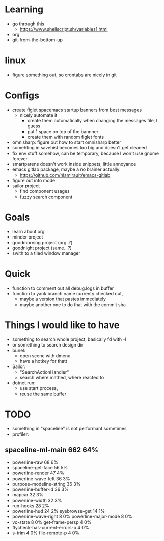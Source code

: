 * Learning
  - go through this
    - https://www.shellscript.sh/variables1.html
  - org
  - git-from-the-bottom-up
* linux
- figure something out, so crontabs are nicely in git
* Configs
- create figlet spacemacs startup banners from best messages
  - nicely automate it
    - create them automatically when changing the messages file, I guess
    - put 1 space on top of the bannner
    - create them with random figlet fonts
- omnisharp: figure out how to start omnisharp better
- somehting in savehist becomes too big and doesn't get cleaned
- fix env stuff somehow, can be temporary, because I won't use gnome forever
- smartparens doesn't work inside snippets, little annoyance
- emacs gitlab package, maybe a no brainer actually:
  - https://github.com/nlamirault/emacs-gitlab
- figure out info mode
- sailor project
  - find component usages
  - fuzzy search component
* Goals
- learn about org
- minder project
- goodmorning project (org..?)
- goodnight project (same.. ?)
- swith to a tiled window manager
* Quick
  - function to comment out all debug.logs in buffer
  - function to yank branch name currenty checked out,
    - maybe a version that pastes immediately
    - maybe another one to do that with the commit sha
* Things I would like to have
  - something to search whole project, basically fd with -I
  - or something to search design dir
  - bunel:
    - open scene with dmenu
    - have a hotkey for thatt
  - Sailor:
    - "SearchActionHandler"
    - search where mathed, where reacted to
  - dotnet run:
    - use start process,
    - reuse the same buffer
* TODO
  - something in "spaceline" is not performant sometimes
  - profiler:
** spaceline-ml-main                                             662  64%
   + powerline-raw                                                 68   6%
   + spaceline--get-face                                           56   5%
   + powerline-render                                              47   4%
   + powerline-wave-left                                           36   3%
   + purpose--modeline-string                                      36   3%
   + powerline-buffer-id                                           36   3%
   + mapcar                                                        32   3%
   + powerline-width                                               32   3%
   + run-hooks                                                     28   2%
   + powerline-hud                                                 24   2%
     eyebrowse--get                                                14   1%
   + powerline-wave-right                                           8   0%
     powerline-major-mode                                           8   0%
   + vc-state                                                       8   0%
     get-frame-persp                                                4   0%
   + flycheck-has-current-errors-p                                  4   0%
   + s-trim                                                         4   0%
     file-remote-p                                                  4   0%
